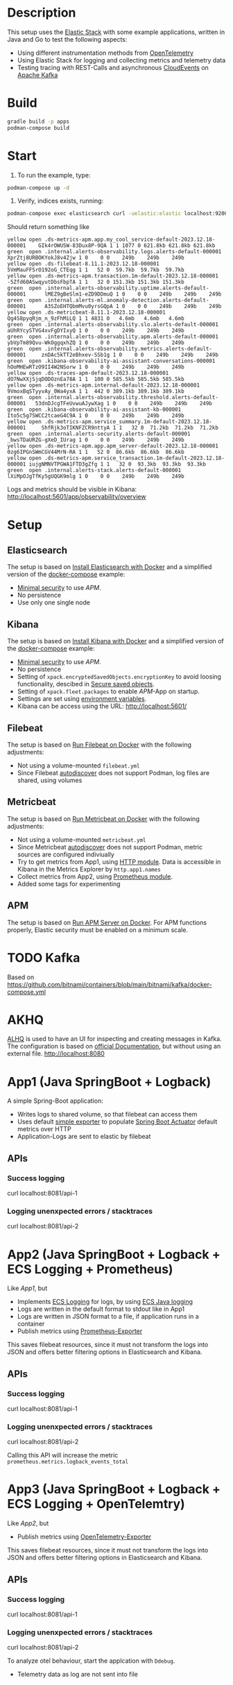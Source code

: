 * Description
This setup uses the [[https://www.elastic.co/][Elastic Stack]] with some example applications, written in Java and Go to test the following aspects:
- Using different instrumentation methods from [[https://opentelemetry.io/][OpenTelemetry]]
- Using Elastic Stack for logging and collecting metrics and telemetry data
- Testing tracing with REST-Calls and asynchronous [[https://cloudevents.io/][CloudEvents]] on [[https://kafka.apache.org/][Apache Kafka]]

* Build
#+begin_src sh
  gradle build -p apps
  podman-compose build
#+end_src

* Start
1. To run the example, type:
#+begin_src sh
  podman-compose up -d
#+end_src

2. Verify, indices exists, running:
#+begin_src sh
  podman-compose exec elasticsearch curl -uelastic:elastic localhost:9200/_cat/indices
#+end_src
Should return something like
#+begin_example
  yellow open .ds-metrics-apm.app.my_cool_service-default-2023.12.18-000001    GIk4rOWUSW-83Dux8P-9QA 1 1 1077 0 621.8kb 621.8kb 621.8kb
  green  open .internal.alerts-observability.logs.alerts-default-000001        XprZtj8URBOKYokJ8v4Zjw 1 0    0 0    249b    249b    249b
  yellow open .ds-filebeat-8.11.1-2023.12.18-000001                            5VmMauFFSrO192oG_CTEqg 1 1   52 0  59.7kb  59.7kb  59.7kb
  yellow open .ds-metrics-apm.transaction.1m-default-2023.12.18-000001         -5Zfd60ASwqyutDbsFbpTA 1 1   32 0 151.3kb 151.3kb 151.3kb
  green  open .internal.alerts-observability.uptime.alerts-default-000001      lMEZ9gBeSlm1-eZD9DDmuQ 1 0    0 0    249b    249b    249b
  green  open .internal.alerts-ml.anomaly-detection.alerts-default-000001      A3SZoEHTQbmMvu0yrsGQpA 1 0    0 0    249b    249b    249b
  yellow open .ds-metricbeat-8.11.1-2023.12.18-000001                          Qg4S8pyqRjm_n_9zFhMiLQ 1 1 4831 0   4.6mb   4.6mb   4.6mb
  green  open .internal.alerts-observability.slo.alerts-default-000001         aUhRYcySTVG4xvFgDYIxyQ 1 0    0 0    249b    249b    249b
  green  open .internal.alerts-observability.apm.alerts-default-000001         ybVpTm89Qvu-WkOggqxhZQ 1 0    0 0    249b    249b    249b
  green  open .internal.alerts-observability.metrics.alerts-default-000001     znDAc5kTT2eBhxev-SSb1g 1 0    0 0    249b    249b    249b
  green  open .kibana-observability-ai-assistant-conversations-000001          hOoMHEwRTzO9II4W2NSorw 1 0    0 0    249b    249b    249b
  yellow open .ds-traces-apm-default-2023.12.18-000001                         dO7NwXXjSjqDODOznEa78A 1 1  100 0 585.5kb 585.5kb 585.5kb
  yellow open .ds-metrics-apm.internal-default-2023.12.18-000001               9VmoxBqSTyyvAy_0Wa4yxA 1 1  442 0 389.1kb 389.1kb 389.1kb
  green  open .internal.alerts-observability.threshold.alerts-default-000001   53dnDJcgTFeUvwuAJywXag 1 0    0 0    249b    249b    249b
  green  open .kibana-observability-ai-assistant-kb-000001                     Ito5c5g7SWCC2tcaeG4C9A 1 0    0 0    249b    249b    249b
  yellow open .ds-metrics-apm.service_summary.1m-default-2023.12.18-000001     ShfRjk3oTIKNFZCR9nttyA 1 1   32 0  71.2kb  71.2kb  71.2kb
  green  open .internal.alerts-security.alerts-default-000001                  _bwsTDaURZG-gXeD_IUrag 1 0    0 0    249b    249b    249b
  yellow open .ds-metrics-apm.app.apm_server-default-2023.12.18-000001         0zg6IPGnSWmCGV44MrN-RA 1 1   52 0  86.6kb  86.6kb  86.6kb
  yellow open .ds-metrics-apm.service_transaction.1m-default-2023.12.18-000001 iujgNMNVTPGWA1FTD3gZfg 1 1   32 0  93.3kb  93.3kb  93.3kb
  green  open .internal.alerts-stack.alerts-default-000001                     lXiMpOJgTfKy5gUQGK9mlg 1 0    0 0    249b    249b    249b
#+end_example
Logs and metrics should be visible in Kibana: http://localhost:5601/app/observability/overview

* Setup
** Elasticsearch
The setup is based on [[https://www.elastic.co/guide/en/elasticsearch/reference/current/docker.html][Install Elasticsearch with Docker]] and a simplified version of the [[https://github.com/elastic/elasticsearch/blob/8.11/docs/reference/setup/install/docker/docker-compose.yml][docker-compose]] example:
- [[https://www.elastic.co/guide/en/elasticsearch/reference/8.2/security-minimal-setup.html][Minimal security]] to use [[* APM][APM]].
- No persistence
- Use only one single node

** Kibana
The setup is based on [[https://www.elastic.co/guide/en/kibana/current/docker.html][Install Kibana with Docker]] and a simplified version of the [[https://github.com/elastic/elasticsearch/blob/8.11/docs/reference/setup/install/docker/docker-compose.yml][docker-compose]] example:
- [[https://www.elastic.co/guide/en/elasticsearch/reference/8.2/security-minimal-setup.html][Minimal security]] to use [[* APM][APM]].
- No persistence
- Setting of ~xpack.encryptedSavedObjects.encryptionKey~ to avoid loosing functionality, descibed in [[https://www.elastic.co/guide/en/kibana/current/xpack-security-secure-saved-objects.html][Secure saved objects]].
- Setting of ~xpack.fleet.packages~ to enable [[* APM][APM]]-App on startup.
- Settings are set using [[https://www.elastic.co/guide/en/kibana/7.17/docker.html#environment-variable-config][environment variables]].
- Kibana can be access using the URL: http://localhost:5601/

** Filebeat
The setup is based on [[https://www.elastic.co/guide/en/beats/filebeat/current/running-on-docker.html][Run Filebeat on Docker]] with the following adjustments:
- Not using a volume-mounted ~filebeat.yml~
- Since Filebeat [[https://www.elastic.co/guide/en/beats/filebeat/current/configuration-autodiscover.html][autodiscover]] does not support Podman, log files are shared, using volumes

** Metricbeat
The setup is based on [[https://www.elastic.co/guide/en/beats/metricbeat/current/running-on-docker.html][Run Metricbeat on Docker]] with the following adjustments:
- Not using a volume-mounted ~metricbeat.yml~
- Since Metricbeat [[https://www.elastic.co/guide/en/beats/metricbeat/current/configuration-autodiscover.html][autodiscover]] does not support Podman, metric sources are configured indiviually
- Try to get metrics from App1, using [[https://www.elastic.co/guide/en/beats/metricbeat/current/metricbeat-module-http.html][HTTP module]]. Data is accessible in Kibana in the Metrics Explorer by ~http.app1.names~
- Collect metrics from App2, using [[https://www.elastic.co/guide/en/beats/metricbeat/current/metricbeat-module-prometheus.html][Prometheus module]].
- Added some tags for experimenting

** APM
The setup is based on [[https://www.elastic.co/guide/en/apm/guide/current/running-on-docker.html][Run APM Server on Docker]]. For APM functions properly, Elastic security must be enabled on a minimum scale.


* TODO Kafka
Based on https://github.com/bitnami/containers/blob/main/bitnami/kafka/docker-compose.yml

* AKHQ
[[https://akhq.io/][ALHQ]] is used to have an UI for inspecting and creating messages in Kafka. The configuration is based on [[https://akhq.io/docs/configuration/docker.html][official Documentation]], but without using an external file. 
http://localhost:8080

* App1 (Java SpringBoot + Logback)
A simple Spring-Boot application:
- Writes logs to shared volume, so that filebeat can access them
- Uses default [[https://docs.spring.io/spring-boot/docs/current/reference/html/actuator.html#actuator.metrics.export.simple][simple exporter]] to populate [[https://docs.spring.io/spring-boot/docs/current/reference/html/actuator.html][Spring Boot Actuator]] default metrics over HTTP
- Application-Logs are sent to elastic by filebeat
** APIs
*** Success logging
#+begin_example sh
  curl localhost:8081/api-1
#+end_example

*** Logging unenxpected errors / stacktraces
#+begin_example sh
  curl localhost:8081/api-2
#+end_example

* App2 (Java SpringBoot + Logback + ECS Logging + Prometheus)
Like [[* App1][App1]], but
- Implements [[https://www.elastic.co/guide/en/ecs-logging/overview/current/intro.html][ECS Logging]] for logs, by using [[https://www.elastic.co/guide/en/ecs-logging/java/1.x/setup.html][ECS Java logging]]
- Logs are written in the default format to stdout like in App1
- Logs are written in JSON format to a file, if application runs in a container 
- Publish metrics using [[https://docs.spring.io/spring-boot/docs/current/reference/html/actuator.html#actuator.metrics.export.prometheus][Prometheus-Exporter]]
This saves filebeat resources, since it must not transform the logs into JSON and offers better filtering options in Elasticsearch and Kibana.
** APIs
*** Success logging
#+begin_example sh
  curl localhost:8081/api-1
#+end_example

*** Logging unenxpected errors / stacktraces
#+begin_example sh
  curl localhost:8081/api-2
#+end_example
Calling this API will increase the metric ~prometheus.metrics.logback_events_total~

* App3 (Java SpringBoot + Logback + ECS Logging + OpenTelemtry)
Like [[* App2][App2]], but
- Publish metrics using [[https://docs.spring.io/spring-boot/docs/current/reference/html/actuator.html#actuator.metrics.export.otlp][OpenTelemetry-Exporter]]
This saves filebeat resources, since it must not transform the logs into JSON and offers better filtering options in Elasticsearch and Kibana.
** APIs
*** Success logging
#+begin_example sh
  curl localhost:8081/api-1
#+end_example

*** Logging unenxpected errors / stacktraces
#+begin_example sh
  curl localhost:8081/api-2
#+end_example
To analyze otel behaviour, start the applcation with ~Ddebug~.

- Telemetry data as log are not sent into file

